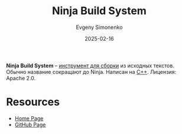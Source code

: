 :PROPERTIES:
:ID:       6108363d-7077-426a-8855-604a8a976368
:END:
#+TITLE: Ninja Build System
#+AUTHOR: Evgeny Simonenko
#+LANGUAGE: Russian
#+LICENSE: CC BY-SA 4.0
#+DATE: 2025-02-16
#+FILETAGS: :build-tool:

*Ninja Build System* -- [[id:20fa75b8-0a97-48fd-82ad-8d737a16cf6f][инструмент для сборки]] из исходных текстов. Обычно название сокращают до Ninja. Написан на [[id:5fb63215-fbc4-4c38-8444-779c123ae2e8][C++]]. Лицензия: Apache 2.0.

* Resources

- [[https://ninja-build.org/][Home Page]]
- [[https://github.com/ninja-build/ninja][GitHub Page]]
